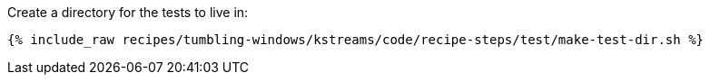 Create a directory for the tests to live in:

+++++
<pre class="snippet"><code class="shell">{% include_raw recipes/tumbling-windows/kstreams/code/recipe-steps/test/make-test-dir.sh %}</code></pre>
+++++

